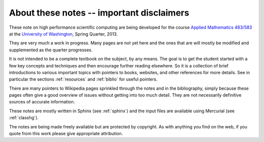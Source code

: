 
.. _about:

=============================================================
About these notes -- important disclaimers
=============================================================

These note on high performance scientific computing are being developed for
the course `Applied Mathematics <http://www.amath.washington.edu/>`_ `483/583
<http://www.amath.washington.edu/courses/583-spring-2013/index.html>`_ 
at the `University of Washington
<http://www.washington.edu>`_, Spring Quarter, 2013.  


They are very much a work in progress.  Many pages are not yet here and the
ones that are will mostly be modified and supplemented as the quarter
progresses.   

It is not intended to be a complete textbook on the subject, by any means.
The goal is to get the student started with a few key concepts and
techniques and then encourage further reading elsewhere.  
So it is a collection of brief introductions to various important topics
with pointers to books, websites, and other references for more details.
See in particular the sections :ref:`resources` and :ref:`biblio` for useful
pointers.

There are many pointers to Wikipedia pages sprinkled through the notes and
in the bibliography, simply because these pages often give a good overview
of issues without getting into too much detail.  They are not necessarily
definitive sources of accurate information.  

These notes are mostly written in Sphinx (see :ref:`sphinx`) and the input
files are available using Mercurial (see :ref:`classhg`).

The notes are being made freely available but are protected by copyright. 
As with anything you find on the web, if you quote from this work please
give appropriate attribution.

